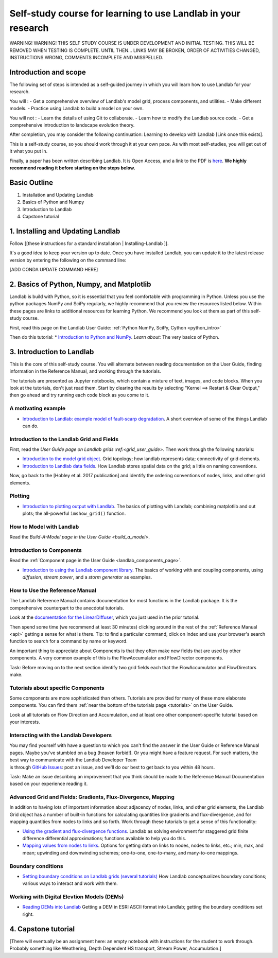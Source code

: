 .. _teach_yourself:

Self-study course for learning to use Landlab in your research
==============================================================

WARNING! WARNING! THIS SELF STUDY COURSE IS UNDER DEVELOPMENT AND
INITIAL TESTING. THIS WILL BE REMOVED WHEN TESTING IS COMPLETE. UNTIL
THEN… LINKS MAY BE BROKEN, ORDER OF ACTIVITIES CHANGED, INSTRUCTIONS
WRONG, COMMENTS INCOMPLETE AND MISSPELLED.

Introduction and scope
----------------------

The following set of steps is intended as a self-guided journey in which
you will learn how to use Landlab for your research.

You will : - Get a comprehensive overview of Landlab's model grid,
process components, and utilities. - Make different models. - Practice
using Landlab to build a model on your own.

You will not : - Learn the details of using Git to collaborate. - Learn
how to modify the Landlab source code. - Get a comprehensive
introduction to landscape evolution theory.

After completion, you may consider the following continuation: Learning
to develop with Landlab [Link once this exists].

This is a self-study course, so you should work through it at your own
pace. As with most self-studies, you will get out of it what you put in.

Finally, a paper has been written describing Landlab. It is Open Access,
and a link to the PDF is
`here <https://www.earth-surf-dynam.net/5/21/2017/esurf-5-21-2017.pdf>`_.
**We highly recommend reading it before starting on the steps below.**

Basic Outline
-------------

1. Installation and Updating Landlab
2. Basics of Python and Numpy
3. Introduction to Landlab
4. Capstone tutorial

1. Installing and Updating Landlab
----------------------------------

Follow [[these instructions for a standard installation \|
Installing-Landlab ]].

It's a good idea to keep your version up to date. Once you have
installed Landlab, you can update it to the latest release version by
entering the following on the command line:

[ADD CONDA UPDATE COMMAND HERE]

2. Basics of Python, Numpy, and Matplotlib
------------------------------------------

Landlab is build with Python, so it is essential that you feel
comfortable with programming in Python. Unless you use the python
packages NumPy and SciPy regularly, we highly recommend that you review
the resources listed below. Within these pages are links to additional
resources for learning Python. We recommend you look at them as part of
this self-study course.

First, read this page on the Landlab User Guide: :ref:`Python NumPy, SciPy, Cython <python_intro>`

Then do this tutorial: \* `Introduction to Python and
NumPy <https://nbviewer.jupyter.org/github/landlab/tutorials/blob/master/python_intro/Python_intro.ipynb>`_.
*Learn about:* The very basics of Python.

3. Introduction to Landlab
--------------------------

This is the core of this self-study course. You will alternate between
reading documentation on the User Guide, finding information in the
Reference Manual, and working through the tutorials.

The tutorials are presented as Jupyter notebooks, which contain a
mixture of text, images, and code blocks. When you look at the
tutorials, don't just read them. Start by clearing the results by
selecting "Kernel ==> Restart & Clear Output," then go ahead and try
running each code block as you come to it.

A motivating example
~~~~~~~~~~~~~~~~~~~~

-  `Introduction to Landlab: example model of fault-scarp
   degradation <https://nbviewer.jupyter.org/github/landlab/tutorials/blob/master/fault_scarp/landlab-fault-scarp.ipynb>`_.
   A short overview of some of the things Landlab can do.

Introduction to the Landlab Grid and Fields
~~~~~~~~~~~~~~~~~~~~~~~~~~~~~~~~~~~~~~~~~~~

First, read the `User Guide page on Landlab
grids :ref:<grid_user_guide>`. Then work
through the following tutorials:

-  `Introduction to the model grid
   object <https://nbviewer.jupyter.org/github/landlab/tutorials/blob/master/grid_object_demo/grid_object_demo.ipynb>`_.
   Grid topology; how landlab represents data; connectivity of grid
   elements.
-  `Introduction to Landlab data
   fields <https://nbviewer.jupyter.org/github/landlab/tutorials/blob/master/fields/working_with_fields.ipynb>`_.
   How Landlab stores spatial data on the grid; a little on naming
   conventions.

Now, go back to the [Hobley et al. 2017 publication] and identify the
ordering conventions of nodes, links, and other grid elements.

Plotting
~~~~~~~~

-  `Introduction to plotting output with
   Landlab <https://nbviewer.jupyter.org/github/landlab/tutorials/blob/master/plotting/landlab-plotting.ipynb>`_.
   The basics of plotting with Landlab; combining matplotlib and out
   plots; the all-powerful ``imshow_grid()`` function.

How to Model with Landlab
~~~~~~~~~~~~~~~~~~~~~~~~~

Read the `Build-A-Model page in the User
Guide <build_a_model>`.

Introduction to Components
~~~~~~~~~~~~~~~~~~~~~~~~~~

Read the :ref:`Component page in the User
Guide <landlab_components_page>`.

-  `Introduction to using the Landlab component
   library <https://nbviewer.jupyter.org/github/landlab/tutorials/blob/master/component_tutorial/component_tutorial.ipynb>`_.
   The basics of working with and coupling components, using
   *diffusion*, *stream power*, and a *storm generator* as examples.

How to Use the Reference Manual
~~~~~~~~~~~~~~~~~~~~~~~~~~~~~~~

The Landlab Reference Manual contains documentation for most functions
in the Landlab package. It is the comprehensive counterpart to the
anecdotal tutorials.

Look at the `documentation for the
LinearDiffuser <landlab.components.diffusion>`_,
which you just used in the prior tutorial.

Then spend some time (we recommend at least 30 minutes) clicking around
in the rest of the :ref:`Reference Manual <api>`
getting a sense for what is there. Tip: to find a particular command,
click on Index and use your browser's search function to search for a
command by name or keyword.

An important thing to appreciate about Components is that they often
make new fields that are used by other components. A very common example
of this is the FlowAccumulator and FlowDirector components.

Task: Before moving on to the next section identify two grid fields each
that the FlowAccumulator and FlowDirectors make.

Tutorials about specific Components
~~~~~~~~~~~~~~~~~~~~~~~~~~~~~~~~~~~

Some components are more sophisticated than others. Tutorials are
provided for many of these more elaborate components. You can find them
:ref:`near the bottom of the tutorials
page <tutorials>` on the User
Guide.

Look at all tutorials on Flow Direction and Accumulation, and at least
one other component-specific tutorial based on your interests.

Interacting with the Landlab Developers
~~~~~~~~~~~~~~~~~~~~~~~~~~~~~~~~~~~~~~~

| You may find yourself with have a question to which you can't find the
  answer in the User Guide or Reference Manual pages. Maybe you've
  stumbled on a bug (heaven forbid!). Or you might have a feature
  request. For such matters, the best way to communicate with the
  Landlab Developer Team
| is through `GitHub
  Issues <https://github.com/landlab/landlab/issues>`_: post an issue,
  and we'll do our best to get back to you within 48 hours.

Task: Make an issue describing an improvement that you think should be
made to the Reference Manual Documentation based on your experience
reading it.

Advanced Grid and Fields: Gradients, Flux-Divergence, Mapping
~~~~~~~~~~~~~~~~~~~~~~~~~~~~~~~~~~~~~~~~~~~~~~~~~~~~~~~~~~~~~

In addition to having lots of important information about adjacency of
nodes, links, and other grid elements, the Landlab Grid object has a
number of built-in functions for calculating quantities like gradients
and flux-divergence, and for mapping quantities from nodes to links and
so forth. Work through these tutorials to get a sense of this
functionality:

-  `Using the gradient and flux-divergence
   functions <https://nbviewer.jupyter.org/github/landlab/tutorials/blob/master/gradient_and_divergence/gradient_and_divergence.ipynb>`_.
   Landlab as solving environment for staggered grid finite difference
   differential approximations; functions available to help you do this.
-  `Mapping values from nodes to
   links <https://nbviewer.jupyter.org/github/landlab/tutorials/blob/master/mappers/mappers.ipynb>`_.
   Options for getting data on links to nodes, nodes to links, etc.;
   min, max, and mean; upwinding and downwinding schemes; one-to-one,
   one-to-many, and many-to-one mappings.

Boundary conditions
~~~~~~~~~~~~~~~~~~~

-  `Setting boundary conditions on Landlab grids (several
   tutorials) <https://nbviewer.jupyter.org/github/landlab/tutorials/tree/master/boundary_conds/>`_
   How Landlab conceptualizes boundary conditions; various ways to
   interact and work with them.

Working with Digital Elevtion Models (DEMs)
~~~~~~~~~~~~~~~~~~~~~~~~~~~~~~~~~~~~~~~~~~~

-  `Reading DEMs into
   Landlab <https://nbviewer.jupyter.org/github/landlab/tutorials/blob/master/reading_dem_into_landlab/reading_dem_into_landlab.ipynb>`_
   Getting a DEM in ESRI ASCII format into Landlab; getting the boundary
   conditions set right.

4. Capstone tutorial
--------------------

[There will eventually be an assignment here: an empty notebook with
instructions for the student to work through. Probably something like
Weathering, Depth Dependent HS transport, Stream Power, Accumulation.]
